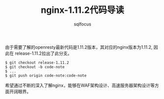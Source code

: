 #+TITLE: nginx-1.11.2代码导读
#+AUTHOR: sqlfocus


由于需要了解的openresty最新代码是1.11.2版本，其对应的nginx版本为1.11.2, 因此在
release-1.11.2拉出了此分支。
  #+BEGIN_EXAMPLE
  $ git checkout release-1.11.2
  $ git checkout -b code-note
  $ ...
  $ git push origin code-note:code-note
  #+END_EXAMPLE

希望通过不断的深入了解nginx，能够在WAF架构设计、高速服务器架构设计等方面开阔眼界。
